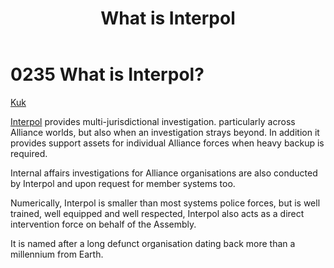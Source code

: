:PROPERTIES:
:ID:       0dbfcc84-b49b-4ae4-a055-4b1254173515
:END:
#+title: What is Interpol
#+filetags: :Alliance:beacon:
* 0235 What is Interpol?
[[id:d4f2b36b-70c4-4943-b901-496229734121][Kuk]]  

[[id:68be64ca-8477-4be5-b2c6-2d4ca90a1ade][Interpol]] provides multi-jurisdictional investigation. particularly
across Alliance worlds, but also when an investigation strays
beyond. In addition it provides support assets for individual Alliance
forces when heavy backup is required.

Internal affairs investigations for Alliance organisations are also
conducted by Interpol and upon request for member systems too.

Numerically, Interpol is smaller than most systems police forces, but
is well trained, well equipped and well respected, Interpol also acts
as a direct intervention force on behalf of the Assembly.

It is named after a long defunct organisation dating back more than a
millennium from Earth.

[[file:img/beacons/0235.png]]
